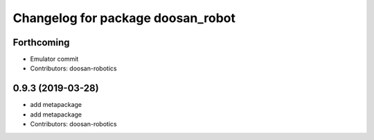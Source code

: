 ^^^^^^^^^^^^^^^^^^^^^^^^^^^^^^^^^^
Changelog for package doosan_robot
^^^^^^^^^^^^^^^^^^^^^^^^^^^^^^^^^^

Forthcoming
-----------
* Emulator commit
* Contributors: doosan-robotics

0.9.3 (2019-03-28)
------------------
* add metapackage
* add metapackage
* Contributors: doosan-robotics

